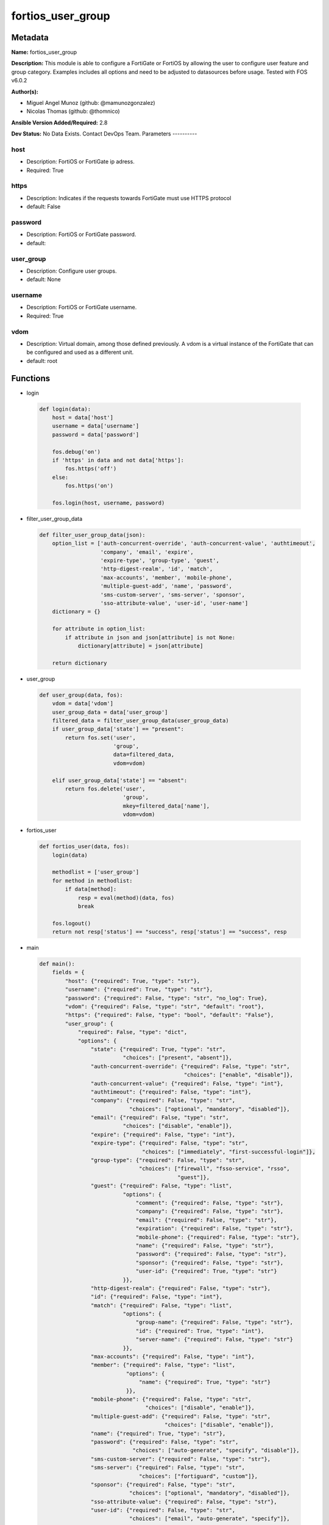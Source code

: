 ==================
fortios_user_group
==================


Metadata
--------




**Name:** fortios_user_group

**Description:** This module is able to configure a FortiGate or FortiOS by allowing the user to configure user feature and group category. Examples includes all options and need to be adjusted to datasources before usage. Tested with FOS v6.0.2


**Author(s):**

- Miguel Angel Munoz (github: @mamunozgonzalez)

- Nicolas Thomas (github: @thomnico)



**Ansible Version Added/Required:** 2.8

**Dev Status:** No Data Exists. Contact DevOps Team.
Parameters
----------

host
++++

- Description: FortiOS or FortiGate ip adress.



- Required: True

https
+++++

- Description: Indicates if the requests towards FortiGate must use HTTPS protocol



- default: False

password
++++++++

- Description: FortiOS or FortiGate password.



- default:

user_group
++++++++++

- Description: Configure user groups.



- default: None

username
++++++++

- Description: FortiOS or FortiGate username.



- Required: True

vdom
++++

- Description: Virtual domain, among those defined previously. A vdom is a virtual instance of the FortiGate that can be configured and used as a different unit.



- default: root




Functions
---------




- login

 .. code-block:: python

    def login(data):
        host = data['host']
        username = data['username']
        password = data['password']

        fos.debug('on')
        if 'https' in data and not data['https']:
            fos.https('off')
        else:
            fos.https('on')

        fos.login(host, username, password)



- filter_user_group_data

 .. code-block:: python

    def filter_user_group_data(json):
        option_list = ['auth-concurrent-override', 'auth-concurrent-value', 'authtimeout',
                       'company', 'email', 'expire',
                       'expire-type', 'group-type', 'guest',
                       'http-digest-realm', 'id', 'match',
                       'max-accounts', 'member', 'mobile-phone',
                       'multiple-guest-add', 'name', 'password',
                       'sms-custom-server', 'sms-server', 'sponsor',
                       'sso-attribute-value', 'user-id', 'user-name']
        dictionary = {}

        for attribute in option_list:
            if attribute in json and json[attribute] is not None:
                dictionary[attribute] = json[attribute]

        return dictionary



- user_group

 .. code-block:: python

    def user_group(data, fos):
        vdom = data['vdom']
        user_group_data = data['user_group']
        filtered_data = filter_user_group_data(user_group_data)
        if user_group_data['state'] == "present":
            return fos.set('user',
                           'group',
                           data=filtered_data,
                           vdom=vdom)

        elif user_group_data['state'] == "absent":
            return fos.delete('user',
                              'group',
                              mkey=filtered_data['name'],
                              vdom=vdom)



- fortios_user

 .. code-block:: python

    def fortios_user(data, fos):
        login(data)

        methodlist = ['user_group']
        for method in methodlist:
            if data[method]:
                resp = eval(method)(data, fos)
                break

        fos.logout()
        return not resp['status'] == "success", resp['status'] == "success", resp



- main

 .. code-block:: python

    def main():
        fields = {
            "host": {"required": True, "type": "str"},
            "username": {"required": True, "type": "str"},
            "password": {"required": False, "type": "str", "no_log": True},
            "vdom": {"required": False, "type": "str", "default": "root"},
            "https": {"required": False, "type": "bool", "default": "False"},
            "user_group": {
                "required": False, "type": "dict",
                "options": {
                    "state": {"required": True, "type": "str",
                              "choices": ["present", "absent"]},
                    "auth-concurrent-override": {"required": False, "type": "str",
                                                 "choices": ["enable", "disable"]},
                    "auth-concurrent-value": {"required": False, "type": "int"},
                    "authtimeout": {"required": False, "type": "int"},
                    "company": {"required": False, "type": "str",
                                "choices": ["optional", "mandatory", "disabled"]},
                    "email": {"required": False, "type": "str",
                              "choices": ["disable", "enable"]},
                    "expire": {"required": False, "type": "int"},
                    "expire-type": {"required": False, "type": "str",
                                    "choices": ["immediately", "first-successful-login"]},
                    "group-type": {"required": False, "type": "str",
                                   "choices": ["firewall", "fsso-service", "rsso",
                                               "guest"]},
                    "guest": {"required": False, "type": "list",
                              "options": {
                                  "comment": {"required": False, "type": "str"},
                                  "company": {"required": False, "type": "str"},
                                  "email": {"required": False, "type": "str"},
                                  "expiration": {"required": False, "type": "str"},
                                  "mobile-phone": {"required": False, "type": "str"},
                                  "name": {"required": False, "type": "str"},
                                  "password": {"required": False, "type": "str"},
                                  "sponsor": {"required": False, "type": "str"},
                                  "user-id": {"required": True, "type": "str"}
                              }},
                    "http-digest-realm": {"required": False, "type": "str"},
                    "id": {"required": False, "type": "int"},
                    "match": {"required": False, "type": "list",
                              "options": {
                                  "group-name": {"required": False, "type": "str"},
                                  "id": {"required": True, "type": "int"},
                                  "server-name": {"required": False, "type": "str"}
                              }},
                    "max-accounts": {"required": False, "type": "int"},
                    "member": {"required": False, "type": "list",
                               "options": {
                                   "name": {"required": True, "type": "str"}
                               }},
                    "mobile-phone": {"required": False, "type": "str",
                                     "choices": ["disable", "enable"]},
                    "multiple-guest-add": {"required": False, "type": "str",
                                           "choices": ["disable", "enable"]},
                    "name": {"required": True, "type": "str"},
                    "password": {"required": False, "type": "str",
                                 "choices": ["auto-generate", "specify", "disable"]},
                    "sms-custom-server": {"required": False, "type": "str"},
                    "sms-server": {"required": False, "type": "str",
                                   "choices": ["fortiguard", "custom"]},
                    "sponsor": {"required": False, "type": "str",
                                "choices": ["optional", "mandatory", "disabled"]},
                    "sso-attribute-value": {"required": False, "type": "str"},
                    "user-id": {"required": False, "type": "str",
                                "choices": ["email", "auto-generate", "specify"]},
                    "user-name": {"required": False, "type": "str",
                                  "choices": ["disable", "enable"]}

                }
            }
        }

        module = AnsibleModule(argument_spec=fields,
                               supports_check_mode=False)
        try:
            from fortiosapi import FortiOSAPI
        except ImportError:
            module.fail_json(msg="fortiosapi module is required")

        global fos
        fos = FortiOSAPI()

        is_error, has_changed, result = fortios_user(module.params, fos)

        if not is_error:
            module.exit_json(changed=has_changed, meta=result)
        else:
            module.fail_json(msg="Error in repo", meta=result)





Module Source Code
------------------

.. code-block:: python

    #!/usr/bin/python
    from __future__ import (absolute_import, division, print_function)
    # Copyright 2018 Fortinet, Inc.
    #
    # This program is free software: you can redistribute it and/or modify
    # it under the terms of the GNU General Public License as published by
    # the Free Software Foundation, either version 3 of the License, or
    # (at your option) any later version.
    #
    # This program is distributed in the hope that it will be useful,
    # but WITHOUT ANY WARRANTY; without even the implied warranty of
    # MERCHANTABILITY or FITNESS FOR A PARTICULAR PURPOSE.  See the
    # GNU General Public License for more details.
    #
    # You should have received a copy of the GNU General Public License
    # along with this program.  If not, see <https://www.gnu.org/licenses/>.
    #
    # the lib use python logging can get it if the following is set in your
    # Ansible config.

    __metaclass__ = type

    ANSIBLE_METADATA = {'status': ['preview'],
                        'supported_by': 'community',
                        'metadata_version': '1.1'}

    DOCUMENTATION = '''
    ---
    module: fortios_user_group
    short_description: Configure user groups.
    description:
        - This module is able to configure a FortiGate or FortiOS by
          allowing the user to configure user feature and group category.
          Examples includes all options and need to be adjusted to datasources before usage.
          Tested with FOS v6.0.2
    version_added: "2.8"
    author:
        - Miguel Angel Munoz (@mamunozgonzalez)
        - Nicolas Thomas (@thomnico)
    notes:
        - Requires fortiosapi library developed by Fortinet
        - Run as a local_action in your playbook
    requirements:
        - fortiosapi>=0.9.8
    options:
        host:
           description:
                - FortiOS or FortiGate ip adress.
           required: true
        username:
            description:
                - FortiOS or FortiGate username.
            required: true
        password:
            description:
                - FortiOS or FortiGate password.
            default: ""
        vdom:
            description:
                - Virtual domain, among those defined previously. A vdom is a
                  virtual instance of the FortiGate that can be configured and
                  used as a different unit.
            default: root
        https:
            description:
                - Indicates if the requests towards FortiGate must use HTTPS
                  protocol
            type: bool
            default: false
        user_group:
            description:
                - Configure user groups.
            default: null
            suboptions:
                state:
                    description:
                        - Indicates whether to create or remove the object
                    choices:
                        - present
                        - absent
                auth-concurrent-override:
                    description:
                        - Enable/disable overriding the global number of concurrent authentication sessions for this user group.
                    choices:
                        - enable
                        - disable
                auth-concurrent-value:
                    description:
                        - Maximum number of concurrent authenticated connections per user (0 - 100).
                authtimeout:
                    description:
                        - Authentication timeout in minutes for this user group. 0 to use the global user setting auth-timeout.
                company:
                    description:
                        - Set the action for the company guest user field.
                    choices:
                        - optional
                        - mandatory
                        - disabled
                email:
                    description:
                        - Enable/disable the guest user email address field.
                    choices:
                        - disable
                        - enable
                expire:
                    description:
                        - Time in seconds before guest user accounts expire. (1 - 31536000 sec)
                expire-type:
                    description:
                        - Determine when the expiration countdown begins.
                    choices:
                        - immediately
                        - first-successful-login
                group-type:
                    description:
                        - Set the group to be for firewall authentication, FSSO, RSSO, or guest users.
                    choices:
                        - firewall
                        - fsso-service
                        - rsso
                        - guest
                guest:
                    description:
                        - Guest User.
                    suboptions:
                        comment:
                            description:
                                - Comment.
                        company:
                            description:
                                - Set the action for the company guest user field.
                        email:
                            description:
                                - Email.
                        expiration:
                            description:
                                - Expire time.
                        mobile-phone:
                            description:
                                - Mobile phone.
                        name:
                            description:
                                - Guest name.
                        password:
                            description:
                                - Guest password.
                        sponsor:
                            description:
                                - Set the action for the sponsor guest user field.
                        user-id:
                            description:
                                - Guest ID.
                            required: true
                http-digest-realm:
                    description:
                        - Realm attribute for MD5-digest authentication.
                id:
                    description:
                        - Group ID.
                match:
                    description:
                        - Group matches.
                    suboptions:
                        group-name:
                            description:
                                - Name of matching group on remote auththentication server.
                        id:
                            description:
                                - ID.
                            required: true
                        server-name:
                            description:
                                - Name of remote auth server. Source user.radius.name user.ldap.name user.tacacs+.name.
                max-accounts:
                    description:
                        - Maximum number of guest accounts that can be created for this group (0 means unlimited).
                member:
                    description:
                        - Names of users, peers, LDAP severs, or RADIUS servers to add to the user group.
                    suboptions:
                        name:
                            description:
                                - Group member name. Source user.peer.name user.local.name user.radius.name user.tacacs+.name user.ldap.name user.adgrp.name user
                                  .pop3.name.
                            required: true
                mobile-phone:
                    description:
                        - Enable/disable the guest user mobile phone number field.
                    choices:
                        - disable
                        - enable
                multiple-guest-add:
                    description:
                        - Enable/disable addition of multiple guests.
                    choices:
                        - disable
                        - enable
                name:
                    description:
                        - Group name.
                    required: true
                password:
                    description:
                        - Guest user password type.
                    choices:
                        - auto-generate
                        - specify
                        - disable
                sms-custom-server:
                    description:
                        - SMS server. Source system.sms-server.name.
                sms-server:
                    description:
                        - Send SMS through FortiGuard or other external server.
                    choices:
                        - fortiguard
                        - custom
                sponsor:
                    description:
                        - Set the action for the sponsor guest user field.
                    choices:
                        - optional
                        - mandatory
                        - disabled
                sso-attribute-value:
                    description:
                        - Name of the RADIUS user group that this local user group represents.
                user-id:
                    description:
                        - Guest user ID type.
                    choices:
                        - email
                        - auto-generate
                        - specify
                user-name:
                    description:
                        - Enable/disable the guest user name entry.
                    choices:
                        - disable
                        - enable
    '''

    EXAMPLES = '''
    - hosts: localhost
      vars:
       host: "192.168.122.40"
       username: "admin"
       password: ""
       vdom: "root"
      tasks:
      - name: Configure user groups.
        fortios_user_group:
          host:  "{{ host }}"
          username: "{{ username }}"
          password: "{{ password }}"
          vdom:  "{{ vdom }}"
          user_group:
            state: "present"
            auth-concurrent-override: "enable"
            auth-concurrent-value: "4"
            authtimeout: "5"
            company: "optional"
            email: "disable"
            expire: "8"
            expire-type: "immediately"
            group-type: "firewall"
            guest:
             -
                comment: "Comment."
                company: "<your_own_value>"
                email: "<your_own_value>"
                expiration: "<your_own_value>"
                mobile-phone: "<your_own_value>"
                name: "default_name_17"
                password: "<your_own_value>"
                sponsor: "<your_own_value>"
                user-id: "<your_own_value>"
            http-digest-realm: "<your_own_value>"
            id:  "22"
            match:
             -
                group-name: "<your_own_value>"
                id:  "25"
                server-name: "<your_own_value> (source user.radius.name user.ldap.name user.tacacs+.name)"
            max-accounts: "27"
            member:
             -
                name: "default_name_29 (source user.peer.name user.local.name user.radius.name user.tacacs+.name user.ldap.name user.adgrp.name user.pop3.name)"
            mobile-phone: "disable"
            multiple-guest-add: "disable"
            name: "default_name_32"
            password: "auto-generate"
            sms-custom-server: "<your_own_value> (source system.sms-server.name)"
            sms-server: "fortiguard"
            sponsor: "optional"
            sso-attribute-value: "<your_own_value>"
            user-id: "email"
            user-name: "disable"
    '''

    RETURN = '''
    build:
      description: Build number of the fortigate image
      returned: always
      type: string
      sample: '1547'
    http_method:
      description: Last method used to provision the content into FortiGate
      returned: always
      type: string
      sample: 'PUT'
    http_status:
      description: Last result given by FortiGate on last operation applied
      returned: always
      type: string
      sample: "200"
    mkey:
      description: Master key (id) used in the last call to FortiGate
      returned: success
      type: string
      sample: "key1"
    name:
      description: Name of the table used to fulfill the request
      returned: always
      type: string
      sample: "urlfilter"
    path:
      description: Path of the table used to fulfill the request
      returned: always
      type: string
      sample: "webfilter"
    revision:
      description: Internal revision number
      returned: always
      type: string
      sample: "17.0.2.10658"
    serial:
      description: Serial number of the unit
      returned: always
      type: string
      sample: "FGVMEVYYQT3AB5352"
    status:
      description: Indication of the operation's result
      returned: always
      type: string
      sample: "success"
    vdom:
      description: Virtual domain used
      returned: always
      type: string
      sample: "root"
    version:
      description: Version of the FortiGate
      returned: always
      type: string
      sample: "v5.6.3"

    '''

    from ansible.module_utils.basic import AnsibleModule

    fos = None


    def login(data):
        host = data['host']
        username = data['username']
        password = data['password']

        fos.debug('on')
        if 'https' in data and not data['https']:
            fos.https('off')
        else:
            fos.https('on')

        fos.login(host, username, password)


    def filter_user_group_data(json):
        option_list = ['auth-concurrent-override', 'auth-concurrent-value', 'authtimeout',
                       'company', 'email', 'expire',
                       'expire-type', 'group-type', 'guest',
                       'http-digest-realm', 'id', 'match',
                       'max-accounts', 'member', 'mobile-phone',
                       'multiple-guest-add', 'name', 'password',
                       'sms-custom-server', 'sms-server', 'sponsor',
                       'sso-attribute-value', 'user-id', 'user-name']
        dictionary = {}

        for attribute in option_list:
            if attribute in json and json[attribute] is not None:
                dictionary[attribute] = json[attribute]

        return dictionary


    def user_group(data, fos):
        vdom = data['vdom']
        user_group_data = data['user_group']
        filtered_data = filter_user_group_data(user_group_data)
        if user_group_data['state'] == "present":
            return fos.set('user',
                           'group',
                           data=filtered_data,
                           vdom=vdom)

        elif user_group_data['state'] == "absent":
            return fos.delete('user',
                              'group',
                              mkey=filtered_data['name'],
                              vdom=vdom)


    def fortios_user(data, fos):
        login(data)

        methodlist = ['user_group']
        for method in methodlist:
            if data[method]:
                resp = eval(method)(data, fos)
                break

        fos.logout()
        return not resp['status'] == "success", resp['status'] == "success", resp


    def main():
        fields = {
            "host": {"required": True, "type": "str"},
            "username": {"required": True, "type": "str"},
            "password": {"required": False, "type": "str", "no_log": True},
            "vdom": {"required": False, "type": "str", "default": "root"},
            "https": {"required": False, "type": "bool", "default": "False"},
            "user_group": {
                "required": False, "type": "dict",
                "options": {
                    "state": {"required": True, "type": "str",
                              "choices": ["present", "absent"]},
                    "auth-concurrent-override": {"required": False, "type": "str",
                                                 "choices": ["enable", "disable"]},
                    "auth-concurrent-value": {"required": False, "type": "int"},
                    "authtimeout": {"required": False, "type": "int"},
                    "company": {"required": False, "type": "str",
                                "choices": ["optional", "mandatory", "disabled"]},
                    "email": {"required": False, "type": "str",
                              "choices": ["disable", "enable"]},
                    "expire": {"required": False, "type": "int"},
                    "expire-type": {"required": False, "type": "str",
                                    "choices": ["immediately", "first-successful-login"]},
                    "group-type": {"required": False, "type": "str",
                                   "choices": ["firewall", "fsso-service", "rsso",
                                               "guest"]},
                    "guest": {"required": False, "type": "list",
                              "options": {
                                  "comment": {"required": False, "type": "str"},
                                  "company": {"required": False, "type": "str"},
                                  "email": {"required": False, "type": "str"},
                                  "expiration": {"required": False, "type": "str"},
                                  "mobile-phone": {"required": False, "type": "str"},
                                  "name": {"required": False, "type": "str"},
                                  "password": {"required": False, "type": "str"},
                                  "sponsor": {"required": False, "type": "str"},
                                  "user-id": {"required": True, "type": "str"}
                              }},
                    "http-digest-realm": {"required": False, "type": "str"},
                    "id": {"required": False, "type": "int"},
                    "match": {"required": False, "type": "list",
                              "options": {
                                  "group-name": {"required": False, "type": "str"},
                                  "id": {"required": True, "type": "int"},
                                  "server-name": {"required": False, "type": "str"}
                              }},
                    "max-accounts": {"required": False, "type": "int"},
                    "member": {"required": False, "type": "list",
                               "options": {
                                   "name": {"required": True, "type": "str"}
                               }},
                    "mobile-phone": {"required": False, "type": "str",
                                     "choices": ["disable", "enable"]},
                    "multiple-guest-add": {"required": False, "type": "str",
                                           "choices": ["disable", "enable"]},
                    "name": {"required": True, "type": "str"},
                    "password": {"required": False, "type": "str",
                                 "choices": ["auto-generate", "specify", "disable"]},
                    "sms-custom-server": {"required": False, "type": "str"},
                    "sms-server": {"required": False, "type": "str",
                                   "choices": ["fortiguard", "custom"]},
                    "sponsor": {"required": False, "type": "str",
                                "choices": ["optional", "mandatory", "disabled"]},
                    "sso-attribute-value": {"required": False, "type": "str"},
                    "user-id": {"required": False, "type": "str",
                                "choices": ["email", "auto-generate", "specify"]},
                    "user-name": {"required": False, "type": "str",
                                  "choices": ["disable", "enable"]}

                }
            }
        }

        module = AnsibleModule(argument_spec=fields,
                               supports_check_mode=False)
        try:
            from fortiosapi import FortiOSAPI
        except ImportError:
            module.fail_json(msg="fortiosapi module is required")

        global fos
        fos = FortiOSAPI()

        is_error, has_changed, result = fortios_user(module.params, fos)

        if not is_error:
            module.exit_json(changed=has_changed, meta=result)
        else:
            module.fail_json(msg="Error in repo", meta=result)


    if __name__ == '__main__':
        main()


